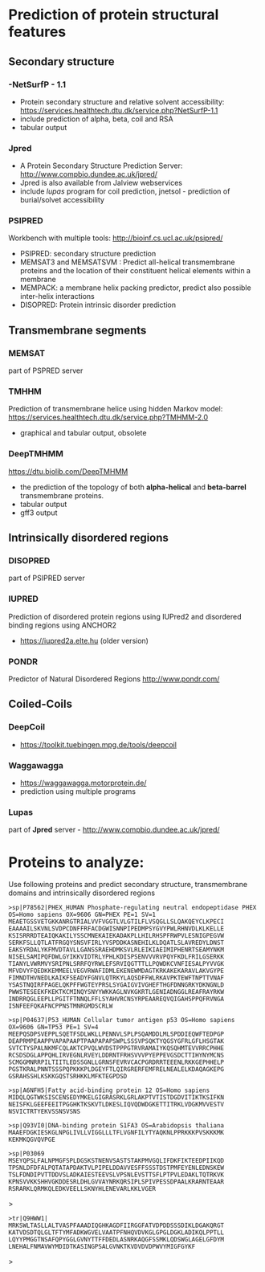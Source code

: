 * Prediction of protein structural features
** Secondary structure
*** -NetSurfP - 1.1
- Protein secondary structure and relative solvent accessibility: https://services.healthtech.dtu.dk/service.php?NetSurfP-1.1
- include prediction of alpha, beta, coil and RSA
- tabular output
*** Jpred
- A Protein Secondary Structure Prediction Server: http://www.compbio.dundee.ac.uk/jpred/
- Jpred is also available from Jalview webservices
- include /lupas/ program for coil prediction, jnetsol -  prediction of burial/solvet accessibility
*** PSIPRED
Workbench with multiple tools: http://bioinf.cs.ucl.ac.uk/psipred/
- PSIPRED: secondary structure prediction
- MEMSAT3 and MEMSATSVM : Predict all-helical transmembrane proteins and the location of their constituent helical elements within a membrane
- MEMPACK:  a membrane helix packing predictor, predict also possible inter-helix interactions
- DISOPRED: Protein intrinsic disorder prediction

**  Transmembrane segments
*** MEMSAT
part of PSPRED server
*** TMHHM
Prediction of transmembrane helice using hidden Markov model: https://services.healthtech.dtu.dk/service.php?TMHMM-2.0
- graphical and tabular output, obsolete
*** DeepTMHMM
https://dtu.biolib.com/DeepTMHMM
- the prediction of the topology of both *alpha-helical* and *beta-barrel* transmembrane proteins.
- tabular output
- gff3 output
  
** Intrinsically disordered regions
*** DISOPRED
part of PSIPRED server
*** IUPRED
Prediction of disordered protein regions using IUPred2 and disordered binding regions using ANCHOR2
- https://iupred2a.elte.hu  (older version)
# - https://iupred.elte.hu/    - this version does not work correctly
*** PONDR
Predictor of Natural Disordered Regions http://www.pondr.com/

** Coiled-Coils

*** DeepCoil
- https://toolkit.tuebingen.mpg.de/tools/deepcoil
*** Waggawagga
- https://waggawagga.motorprotein.de/
- prediction using multiple programs
*** Lupas
part of *Jpred* server - http://www.compbio.dundee.ac.uk/jpred/


* Proteins to analyze:

Use following proteins and predict secondary structure, transmembrane domains and intrinsically disordered regions

#+begin_src text
>sp|P78562|PHEX_HUMAN Phosphate-regulating neutral endopeptidase PHEX OS=Homo sapiens OX=9606 GN=PHEX PE=1 SV=1
MEAETGSSVETGKKANRGTRIALVVFVGGTLVLGTILFLVSQGLLSLQAKQEYCLKPECI
EAAAAILSKVNLSVDPCDNFFRFACDGWISNNPIPEDMPSYGVYPWLRHNVDLKLKELLE
KSISRRRDTEAIQKAKILYSSCMNEKAIEKADAKPLLHILRHSPFRWPVLESNIGPEGVW
SERKFSLLQTLATFRGQYSNSVFIRLYVSPDDKASNEHILKLDQATLSLAVREDYLDNST
EAKSYRDALYKFMVDTAVLLGANSSRAEHDMKSVLRLEIKIAEIMIPHENRTSEAMYNKM
NISELSAMIPQFDWLGYIKKVIDTRLYPHLKDISPSENVVVRVPQYFKDLFRILGSERKK
TIANYLVWRMVYSRIPNLSRRFQYRWLEFSRVIQGTTTLLPQWDKCVNFIESALPYVVGK
MFVDVYFQEDKKEMMEELVEGVRWAFIDMLEKENEWMDAGTKRKAKEKARAVLAKVGYPE
FIMNDTHVNEDLKAIKFSEADYFGNVLQTRKYLAQSDFFWLRKAVPKTEWFTNPTTVNAF
YSASTNQIRFPAGELQKPFFWGTEYPRSLSYGAIGVIVGHEFTHGFDNNGRKYDKNGNLD
PWWSTESEEKFKEKTKCMINQYSNYYWKKAGLNVKGKRTLGENIADNGGLREAFRAYRKW
INDRRQGLEEPLLPGITFTNNQLFFLSYAHVRCNSYRPEAAREQVQIGAHSPPQFRVNGA
ISNFEEFQKAFNCPPNSTMNRGMDSCRLW
#+end_src

#+begin_comment
no PDB structure, but alphaphold
contains short ~20 AA disordered region, then membrane (helix), and rest is globular.
work well with jpred, TMHHM and IUPRED
#+end_comment


#+begin_src text
>sp|P04637|P53_HUMAN Cellular tumor antigen p53 OS=Homo sapiens OX=9606 GN=TP53 PE=1 SV=4
MEEPQSDPSVEPPLSQETFSDLWKLLPENNVLSPLPSQAMDDLMLSPDDIEQWFTEDPGP
DEAPRMPEAAPPVAPAPAAPTPAAPAPAPSWPLSSSVPSQKTYQGSYGFRLGFLHSGTAK
SVTCTYSPALNKMFCQLAKTCPVQLWVDSTPPPGTRVRAMAIYKQSQHMTEVVRRCPHHE
RCSDSDGLAPPQHLIRVEGNLRVEYLDDRNTFRHSVVVPYEPPEVGSDCTTIHYNYMCNS
SCMGGMNRRPILTIITLEDSSGNLLGRNSFEVRVCACPGRDRRTEEENLRKKGEPHHELP
PGSTKRALPNNTSSSPQPKKKPLDGEYFTLQIRGRERFEMFRELNEALELKDAQAGKEPG
GSRAHSSHLKSKKGQSTSRHKKLMFKTEGPDSD
#+end_src

#+begin_comment
example of disordered regions, good axemple for ANCHOR program
both N and C terminus are disordered, bind to different proteins
#+end_comment



#+begin_src text
>sp|A6NFH5|Fatty acid-binding protein 12 OS=Homo sapiens
MIDQLQGTWKSISCENSEDYMKELGIGRASRKLGRLAKPTVTISTDGDVITIKTKSIFKN
NEISFKLGEEFEEITPGGHKTKSKVTLDKESLIQVQDWDGKETTITRKLVDGKMVVESTV
NSVICTRTYEKVSSNSVSNS
#+end_src

#+begin_comment
https://www.uniprot.org/uniprot/A6NFH5
Fatty acid-binding protein 12, may play role in transport
most likely globular, no transmembrane
#+end_comment

#+begin_src text
>sp|Q93VI0|DNA-binding protein S1FA3 OS=Arabidopsis thaliana 
MAAEFDGKIESKGLNPGLIVLLVIGGLLLTFLVGNFILYTYAQKNLPPRKKKPVSKKKMK
KEKMKQGVQVPGE
#+end_src

#+begin_comment
DNA-binding protein that specifically recognizes a negative element (S1F) within the RPS1 promoter.
show leucine rich region, not too interesting
#+end_comment

#+begin_src text
>sp|P03069
MSEYQPSLFALNPMGFSPLDGSKSTNENVSASTSTAKPMVGQLIFDKFIKTEEDPIIKQD
TPSNLDFDFALPQTATAPDAKTVLPIPELDDAVVESFFSSSTDSTPMFEYENLEDNSKEW
TSLFDNDIPVTTDDVSLADKAIESTEEVSLVPSNLEVSTTSFLPTPVLEDAKLTQTRKVK
KPNSVVKKSHHVGKDDESRLDHLGVVAYNRKQRSIPLSPIVPESSDPAALKRARNTEAAR
RSRARKLQRMKQLEDKVEELLSKNYHLENEVARLKKLVGER
#+end_src

#+begin_comment
example of coiled-coil - can be predicted by waggawagga and Jpred lupas
- nice helical wheel view, works as homodimer!
- some disordered and anchore region detected by IUPred2
#+end_comment>


#+begin_src text
>tr|Q9HWW1|
MRKSWLTASLLALTVASPFAAADIQGHKAGDFIIRGGFATVDPDDSSSDIKLDGAKQRGT
KATVDSDTQLGLTFTYMFADKWGVELVAATPFNHQVDVKGLGPGLDGKLADIKQLPPTLL
LQYYPMGGTNSAFQPYGGLGVNYTTFFDEDLASNRKAQGFSSMKLQDSWGLAGELGFDYM
LNEHALFNMAVWYMDIDTKASINGPSALGVNKTKVDVDVDPWVYMIGFGYKF
#+end_src
#+begin_comment
Q9HWW1_PSEAE Outer membrane protein OprG OS=Pseudomonas aeruginosa (strain ATCC 15692 / DSM 22644 / CIP 104116 / JCM 14847 / LMG 12228 / 1C / PRS 101 / PAO1) OX=208964 GN=oprG PE=1 SV=1
nice Beta barrel, predicted by DeepTMHMM

#+end_comment>

